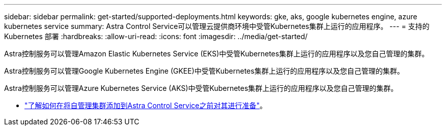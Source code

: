 ---
sidebar: sidebar 
permalink: get-started/supported-deployments.html 
keywords: gke, aks, google kubernetes engine, azure kubernetes service 
summary: Astra Control Service可以管理云提供商环境中受管Kubernetes集群上运行的应用程序。 
---
= 支持的 Kubernetes 部署
:hardbreaks:
:allow-uri-read: 
:icons: font
:imagesdir: ../media/get-started/


[role="lead"]
Astra控制服务可以管理Amazon Elastic Kubernetes Service (EKS)中受管Kubernetes集群上运行的应用程序以及您自己管理的集群。

Astra控制服务可以管理Google Kubernetes Engine (GKEE)中受管Kubernetes集群上运行的应用程序以及您自己管理的集群。

Astra控制服务可以管理Azure Kubernetes Service (AKS)中受管Kubernetes集群上运行的应用程序以及您自己管理的集群。

ifdef::aws[]

* link:set-up-amazon-web-services.html["了解如何为Astra Control Service设置Amazon Web Services"]。


endif::aws[]

ifdef::gcp[]

* link:set-up-google-cloud.html["了解如何为 Astra Control Service 设置 Google Cloud"]。


endif::gcp[]

ifdef::azure[]

* link:set-up-microsoft-azure-with-anf.html["了解如何使用适用于 Astra 控制服务的 Azure NetApp Files 设置 Microsoft Azure"]。
* link:set-up-microsoft-azure-with-amd.html["了解如何使用 Azure 托管磁盘为 Astra Control Service 设置 Microsoft Azure"]。


endif::azure[]

* link:add-first-cluster.html#start-managing-kubernetes-clusters["了解如何在将自管理集群添加到Astra Control Service之前对其进行准备"]。

